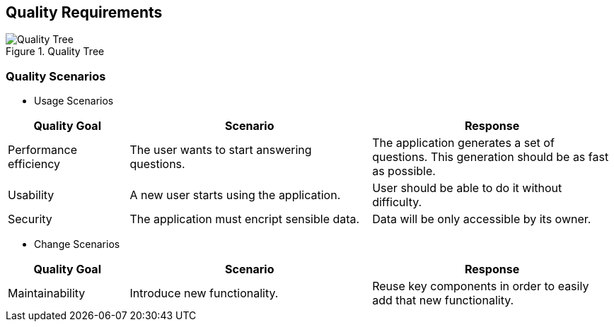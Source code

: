 ifndef::imagesdir[:imagesdir: ../images]

[[section-quality-scenarios]]
== Quality Requirements


[role="arc42help"]
****

.Quality Tree

image::10-Quality_Tree.png["Quality Tree"]

****

=== Quality Scenarios



* Usage Scenarios

[options="header",cols="1,2,2"]
|===
|Quality Goal|Scenario|Response
| Performance efficiency | The user wants to start answering questions. | The application generates a set of questions. This generation should be as fast as possible.
| Usability | A new user starts using the application. | User should be able to do it without difficulty.
| Security | The application must encript sensible data. | Data will be only accessible by its owner.
|===

* Change Scenarios

[options="header",cols="1,2,2"]
|===
|Quality Goal|Scenario|Response
| Maintainability | Introduce new functionality. | Reuse key components in order to easily add that new functionality.
|===
